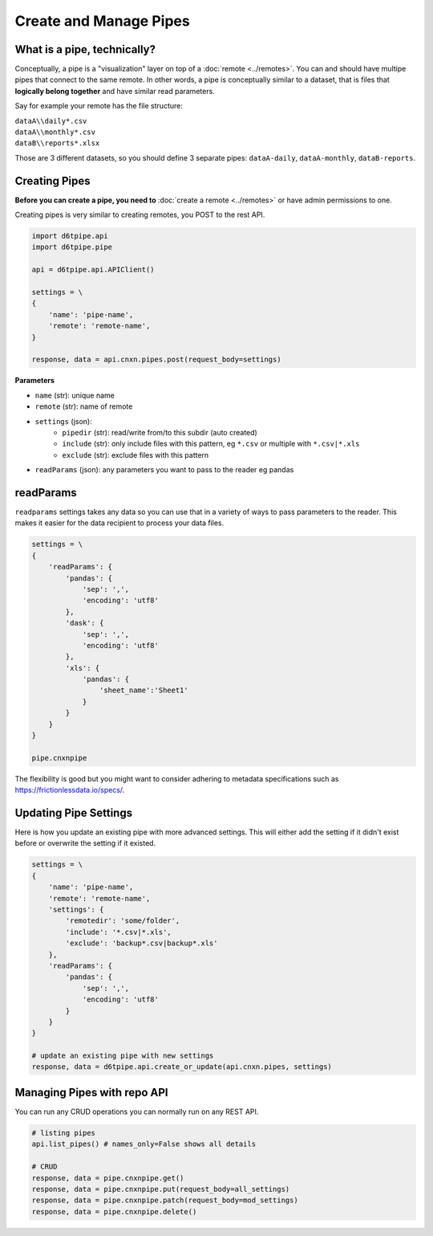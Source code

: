 Create and Manage Pipes
==============================================

What is a pipe, technically?
---------------------------------------------

Conceptually, a pipe is a "visualization" layer on top of a  :doc:`remote <../remotes>`. You can and should have multipe pipes that connect to the same remote. In other words, a pipe is conceptually similar to a dataset, that is files that **logically belong together** and have similar read parameters.

Say for example your remote has the file structure:

| ``dataA\\daily*.csv``  
| ``dataA\\monthly*.csv``  
| ``dataB\\reports*.xlsx``  

Those are 3 different datasets, so you should define 3 separate pipes: ``dataA-daily``, ``dataA-monthly``, ``dataB-reports``.


Creating Pipes
---------------------------------------------

**Before you can create a pipe, you need to** :doc:`create a remote <../remotes>` or have admin permissions to one.

Creating pipes is very similar to creating remotes, you POST to the rest API. 

.. code-block:: python

    import d6tpipe.api
    import d6tpipe.pipe

    api = d6tpipe.api.APIClient()

    settings = \
    {
        'name': 'pipe-name',
        'remote': 'remote-name',
    }

    response, data = api.cnxn.pipes.post(request_body=settings)


**Parameters**

* ``name`` (str): unique name
* ``remote`` (str): name of remote
* ``settings`` (json): 
    * ``pipedir`` (str): read/write from/to this subdir (auto created)
    * ``include`` (str): only include files with this pattern, eg ``*.csv`` or multiple with ``*.csv|*.xls``
    * ``exclude`` (str): exclude files with this pattern
* ``readParams`` (json): any parameters you want to pass to the reader eg pandas


readParams
---------------------------------------------

``readparams`` settings takes any data so you can use that in a variety of ways to pass parameters to the reader. This makes it easier for the data recipient to process your data files.

.. code-block:: python

.. code-block:: python

    settings = \
    {
        'readParams': {
            'pandas': {
                'sep': ',',
                'encoding': 'utf8'
            },
            'dask': {
                'sep': ',',
                'encoding': 'utf8'
            },
            'xls': {
                'pandas': {
                    'sheet_name':'Sheet1'
                }
            }
        }
    }

    pipe.cnxnpipe

The flexibility is good but you might want to consider adhering to metadata specifications such as https://frictionlessdata.io/specs/.


Updating Pipe Settings
---------------------------------------------

Here is how you update an existing pipe with more advanced settings. This will either add the setting if it didn't exist before or overwrite the setting if it existed.

.. code-block:: python

    settings = \
    {
        'name': 'pipe-name',
        'remote': 'remote-name',
        'settings': {
            'remotedir': 'some/folder',
            'include': '*.csv|*.xls',
            'exclude': 'backup*.csv|backup*.xls'
        },
        'readParams': {
            'pandas': {
                'sep': ',',
                'encoding': 'utf8'
            }
        }
    }

    # update an existing pipe with new settings
    response, data = d6tpipe.api.create_or_update(api.cnxn.pipes, settings)


Managing Pipes with repo API
---------------------------------------------

You can run any CRUD operations you can normally run on any REST API.

.. code-block:: python

    # listing pipes
    api.list_pipes() # names_only=False shows all details

    # CRUD
    response, data = pipe.cnxnpipe.get()
    response, data = pipe.cnxnpipe.put(request_body=all_settings)
    response, data = pipe.cnxnpipe.patch(request_body=mod_settings)
    response, data = pipe.cnxnpipe.delete()

